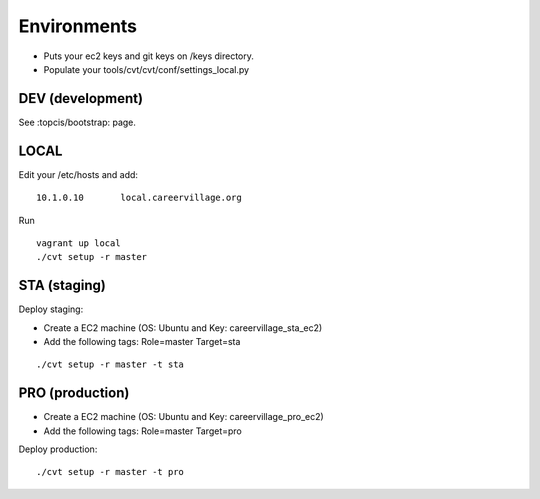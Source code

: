 Environments
============

* Puts your ec2 keys and git keys on /keys directory.
* Populate your tools/cvt/cvt/conf/settings_local.py

DEV (development)
-----------------

See :topcis/bootstrap: page.


LOCAL
-----

Edit your /etc/hosts and add:
::

    10.1.0.10       local.careervillage.org

Run
::

    vagrant up local
    ./cvt setup -r master


STA (staging)
-------------

Deploy staging:

* Create a EC2 machine (OS: Ubuntu and Key: careervillage_sta_ec2)
* Add the following tags: Role=master Target=sta

::

    ./cvt setup -r master -t sta


PRO (production)
----------------

* Create a EC2 machine (OS: Ubuntu and Key: careervillage_pro_ec2)
* Add the following tags: Role=master Target=pro

Deploy production:

::

    ./cvt setup -r master -t pro

